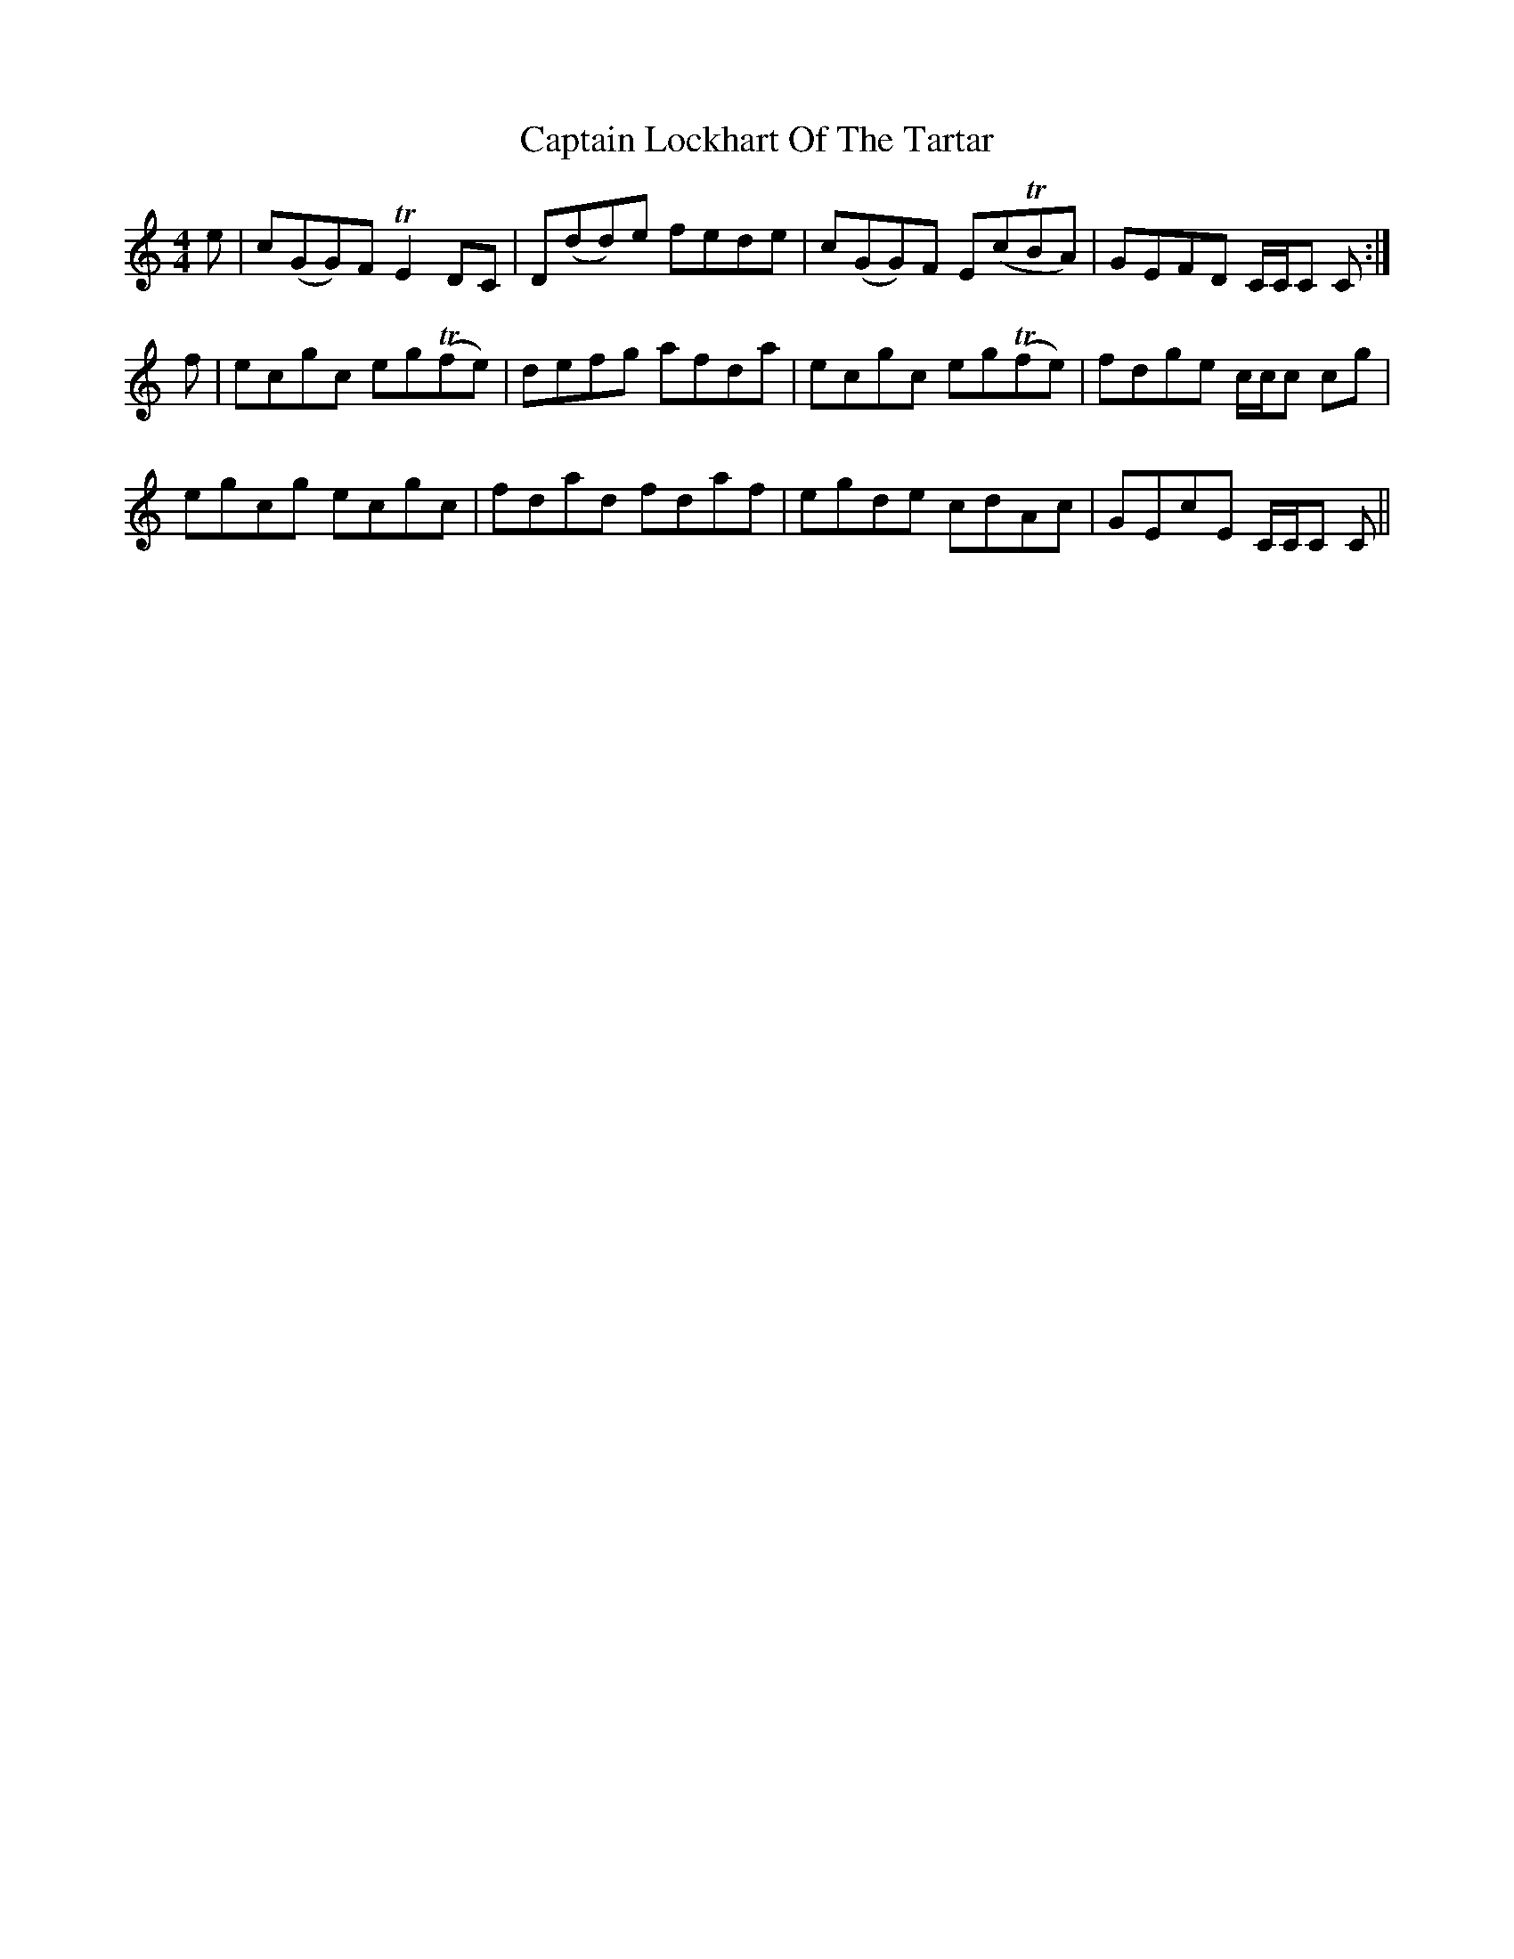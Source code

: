X: 6136
T: Captain Lockhart Of The Tartar
R: reel
M: 4/4
K: Cmajor
e|c(GG)F TE2 DC|D(dd)e fede|c(GG)F E(cTBA)|GEFD C/C/C C:|
f|ecgc eg(Tfe)|defg afda|ecgc eg(Tfe)|fdge c/c/c cg|
egcg ecgc|fdad fdaf|egde cdAc|GEcE C/C/C C||

